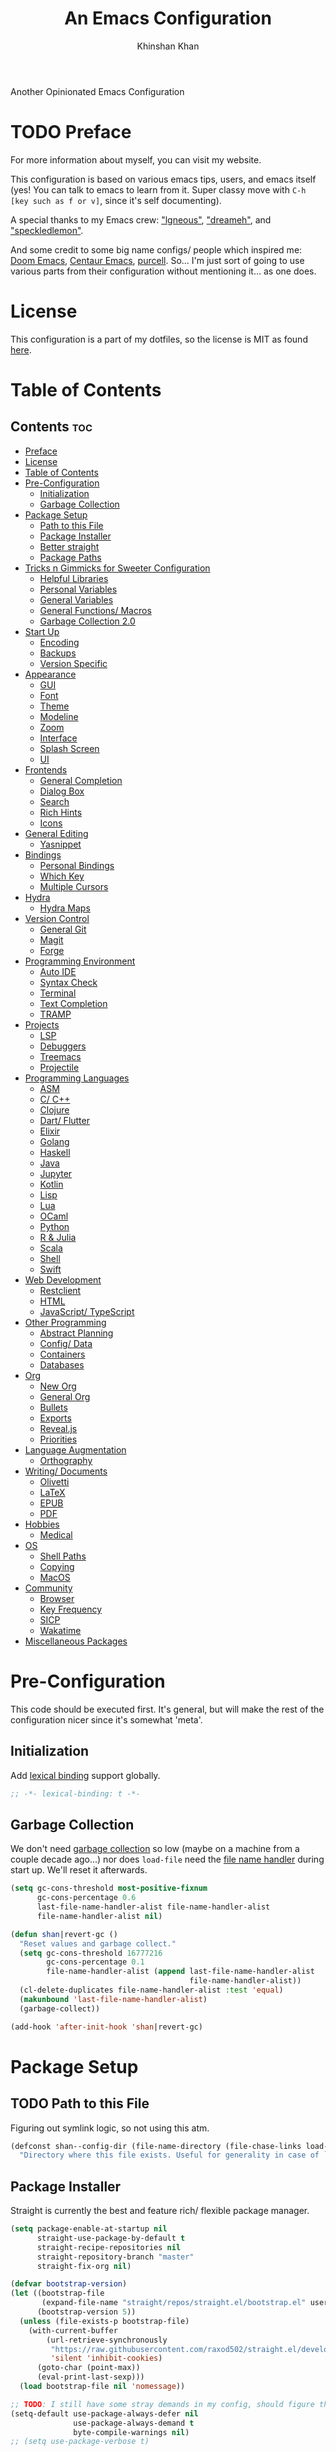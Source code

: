 #+TITLE: An Emacs Configuration
#+AUTHOR: Khinshan Khan
#+PROPERTY: header-args :tangle init.el
#+STARTUP: showall
#+PRIORITIES: A D B

Another Opinionated Emacs Configuration

* TODO Preface
  :PROPERTIES:
  :VISIBILITY: folded
  :END:

  For more information about myself, you can visit my website.

  This configuration is based on various emacs tips, users, and emacs itself (yes! You can talk to emacs to learn from
  it. Super classy move with =C-h [key such as f or v]=, since it's self documenting).

  A special thanks to my Emacs crew: [[https://github.com/Lgneous]["lgneous"]], [[https://github.com/Dreameh]["dreameh"]], and [[https://github.com/berquist]["speckledlemon"]].

  And some credit to some big name configs/ people which inspired me: [[https://github.com/hlissner/doom-emacs][Doom Emacs]], [[https://github.com/seagle0128/.emacs.d][Centaur Emacs]], [[https://github.com/purcell][purcell]]. So... I'm just
  sort of going to use various parts from their configuration without mentioning it... as one does.

* License
  :PROPERTIES:
  :VISIBILITY: folded
  :END:

  This configuration is a part of my dotfiles, so the license is MIT as found [[file:./../../LICENSE.org][here]].

* Table of Contents
  :PROPERTIES:
  :VISIBILITY: folded
  :END:

** Contents :toc:
- [[#preface][Preface]]
- [[#license][License]]
- [[#table-of-contents][Table of Contents]]
- [[#pre-configuration][Pre-Configuration]]
  - [[#initialization][Initialization]]
  - [[#garbage-collection][Garbage Collection]]
- [[#package-setup][Package Setup]]
  - [[#path-to-this-file][Path to this File]]
  - [[#package-installer][Package Installer]]
  - [[#better-straight][Better straight]]
  - [[#package-paths][Package Paths]]
- [[#tricks-n-gimmicks-for-sweeter-configuration][Tricks n Gimmicks for Sweeter Configuration]]
  - [[#helpful-libraries][Helpful Libraries]]
  - [[#personal-variables][Personal Variables]]
  - [[#general-variables][General Variables]]
  - [[#general-functions-macros][General Functions/ Macros]]
  - [[#garbage-collection-20][Garbage Collection 2.0]]
- [[#start-up][Start Up]]
  - [[#encoding][Encoding]]
  - [[#backups][Backups]]
  - [[#version-specific][Version Specific]]
- [[#appearance][Appearance]]
  - [[#gui][GUI]]
  - [[#font][Font]]
  - [[#theme][Theme]]
  - [[#modeline][Modeline]]
  - [[#zoom][Zoom]]
  - [[#interface][Interface]]
  - [[#splash-screen][Splash Screen]]
  - [[#ui][UI]]
- [[#frontends][Frontends]]
  - [[#general-completion][General Completion]]
  - [[#dialog-box][Dialog Box]]
  - [[#search][Search]]
  - [[#rich-hints][Rich Hints]]
  - [[#icons][Icons]]
- [[#general-editing][General Editing]]
  - [[#yasnippet][Yasnippet]]
- [[#bindings][Bindings]]
  - [[#personal-bindings][Personal Bindings]]
  - [[#which-key][Which Key]]
  - [[#multiple-cursors][Multiple Cursors]]
- [[#hydra][Hydra]]
  - [[#hydra-maps][Hydra Maps]]
- [[#version-control][Version Control]]
  - [[#general-git][General Git]]
  - [[#magit][Magit]]
  - [[#forge][Forge]]
- [[#programming-environment][Programming Environment]]
  - [[#auto-ide][Auto IDE]]
  - [[#syntax-check][Syntax Check]]
  - [[#terminal][Terminal]]
  - [[#text-completion][Text Completion]]
  - [[#tramp][TRAMP]]
- [[#projects][Projects]]
  - [[#lsp][LSP]]
  - [[#debuggers][Debuggers]]
  - [[#treemacs][Treemacs]]
  - [[#projectile][Projectile]]
- [[#programming-languages][Programming Languages]]
  - [[#asm][ASM]]
  - [[#c-c][C/ C++]]
  - [[#clojure][Clojure]]
  - [[#dart-flutter][Dart/ Flutter]]
  - [[#elixir][Elixir]]
  - [[#golang][Golang]]
  - [[#haskell][Haskell]]
  - [[#java][Java]]
  - [[#jupyter][Jupyter]]
  - [[#kotlin][Kotlin]]
  - [[#lisp][Lisp]]
  - [[#lua][Lua]]
  - [[#ocaml][OCaml]]
  - [[#python][Python]]
  - [[#r--julia][R & Julia]]
  - [[#scala][Scala]]
  - [[#shell][Shell]]
  - [[#swift][Swift]]
- [[#web-development][Web Development]]
  - [[#restclient][Restclient]]
  - [[#html][HTML]]
  - [[#javascript-typescript][JavaScript/ TypeScript]]
- [[#other-programming][Other Programming]]
  - [[#abstract-planning][Abstract Planning]]
  - [[#config-data][Config/ Data]]
  - [[#containers][Containers]]
  - [[#databases][Databases]]
- [[#org][Org]]
  - [[#new-org][New Org]]
  - [[#general-org][General Org]]
  - [[#bullets][Bullets]]
  - [[#exports][Exports]]
  - [[#revealjs][Reveal.js]]
  - [[#priorities][Priorities]]
- [[#language-augmentation][Language Augmentation]]
  - [[#orthography][Orthography]]
- [[#writing-documents][Writing/ Documents]]
  - [[#olivetti][Olivetti]]
  - [[#latex][LaTeX]]
  - [[#epub][EPUB]]
  - [[#pdf][PDF]]
- [[#hobbies][Hobbies]]
  - [[#medical][Medical]]
- [[#os][OS]]
  - [[#shell-paths][Shell Paths]]
  - [[#copying][Copying]]
  - [[#macos][MacOS]]
- [[#community][Community]]
  - [[#browser][Browser]]
  - [[#key-frequency][Key Frequency]]
  - [[#sicp][SICP]]
  - [[#wakatime][Wakatime]]
- [[#miscellaneous-packages][Miscellaneous Packages]]

* Pre-Configuration

  This code should be executed first. It's general, but will make the rest of the configuration nicer since it's
  somewhat 'meta'.

** Initialization

   Add [[https://www.gnu.org/software/emacs/manual/html_node/elisp/Lexical-Binding.html][lexical binding]] support globally.

   #+begin_src emacs-lisp
;; -*- lexical-binding: t -*-
   #+end_src

** Garbage Collection

   We don't need [[https://www.gnu.org/software/emacs/manual/html_node/elisp/Garbage-Collection.html][garbage collection]] so low (maybe on a machine from a couple decade ago...) nor does =load-file= need the
   [[https://www.gnu.org/software/emacs/manual/html_node/elisp/Magic-File-Names.html][file name handler]] during start up. We'll reset it afterwards.

   #+begin_src emacs-lisp
(setq gc-cons-threshold most-positive-fixnum
      gc-cons-percentage 0.6
      last-file-name-handler-alist file-name-handler-alist
      file-name-handler-alist nil)

(defun shan|revert-gc ()
  "Reset values and garbage collect."
  (setq gc-cons-threshold 16777216
        gc-cons-percentage 0.1
        file-name-handler-alist (append last-file-name-handler-alist
                                        file-name-handler-alist))
  (cl-delete-duplicates file-name-handler-alist :test 'equal)
  (makunbound 'last-file-name-handler-alist)
  (garbage-collect))

(add-hook 'after-init-hook 'shan|revert-gc)
   #+end_src

* Package Setup

** TODO Path to this File

   Figuring out symlink logic, so not using this atm.

   #+begin_src emacs-lisp
(defconst shan--config-dir (file-name-directory (file-chase-links load-file-name))
  "Directory where this file exists. Useful for generality in case of `load' or different paths.")
   #+end_src

** Package Installer

   Straight is currently the best and feature rich/ flexible package manager.

   #+begin_src emacs-lisp
(setq package-enable-at-startup nil
      straight-use-package-by-default t
      straight-recipe-repositories nil
      straight-repository-branch "master"
      straight-fix-org nil)

(defvar bootstrap-version)
(let ((bootstrap-file
       (expand-file-name "straight/repos/straight.el/bootstrap.el" user-emacs-directory))
      (bootstrap-version 5))
  (unless (file-exists-p bootstrap-file)
    (with-current-buffer
        (url-retrieve-synchronously
         "https://raw.githubusercontent.com/raxod502/straight.el/develop/install.el"
         'silent 'inhibit-cookies)
      (goto-char (point-max))
      (eval-print-last-sexp)))
  (load bootstrap-file nil 'nomessage))

;; TODO: I still have some stray demands in my config, should figure that out sometime
(setq-default use-package-always-defer nil
	          use-package-always-demand t
	          byte-compile-warnings nil)
;; (setq use-package-verbose t)

(straight-use-package 'use-package)
   #+end_src

** Better straight

   #+begin_src emacs-lisp
(defvar shan--loaded-packages '()
  "List containing loaded packages.")

(defmacro package! (name &rest args)
  "Like `use-package', but cooler since it also tracks which packages were loaded.
NAME and ARGS are as in `use-package'."
  (declare (indent defun))
  (add-to-list 'shan--loaded-packages name)
  `(use-package ,name
     ,@args))

(defmacro feature! (name &rest args)
  "Like `use-package', but with `straight-use-package-by-default' disabled.
NAME and ARGS are as in `use-package'."
  (declare (indent defun))
  (add-to-list 'shan--loaded-packages name)
  `(use-package ,name
     :straight nil
     ,@args))

;; (defmacro feature-after! (name wait &rest args)
;;   "Like `use-package', but with `straight-use-package-by-default' disabled and `with-eval-after-load' on WAIT.
;; NAME and ARGS are as in `use-package'."
;;   (declare (indent defun))
;;   `(with-eval-after-load ',wait
;;     (feature! ,name ,@args))
   #+end_src

** TODO Package Paths

   Load this before any other third-party packages to keep init directory clean.

   #+begin_src emacs-lisp
(package! no-littering
  :init
  (require 'no-littering))
   #+end_src

* Tricks n Gimmicks for Sweeter Configuration

  General nice configuration to have. It'll help with later in the config.

** Helpful Libraries

   These are just cool libraries I’d like to use during my configuration, or many of the packages use them.

   #+begin_src emacs-lisp
(package! dash-functional
  :demand t)
(package! f
  :demand t)
(package! s
  :demand t)
(package! string-inflection
  :demand t)

(require 'loadhist)
(require 'cl-seq)
   #+end_src

** Personal Variables

   Me, myself, and I. These are personal preferences for emacs file structure.

   I keep a second repository which hosts a lot of private config (just api keys and login info, no featues per se).

   #+begin_src emacs-lisp
(defconst custom-file (concat user-emacs-directory "custom.el"))
(defconst shan--settings-path (concat user-emacs-directory "personal/settings.el")
  "Path to personal settings meant not be public (api keys and stuff).")
(defconst shan--settings-exist? (file-exists-p shan--settings-path)
  "Checks if shan--settings-path exists.")

(if shan--settings-exist?
    (load-file shan--settings-path)
  (message "Settings file not found!"))
   #+end_src

   Personal favored variables

   #+begin_src emacs-lisp
(defconst shan--preferred-logo (concat user-emacs-directory "personal/nezuko-emacs.png")
  "Preferred logo for dashboard startup. If not found, use default.")
(defconst shan/elfeed-file (concat user-emacs-directory "personal/elfeed.org"))
(defconst shan/elfeed-db (concat user-emacs-directory "personal/elfeeddb"))
   #+end_src

** TODO General Variables

   Check git access.

   #+begin_src emacs-lisp
(defconst shan--gh-access (string-prefix-p "Hi" (shell-command-to-string "ssh -T git@github.com"))
  "Checks if Emacs has ssh access for GitHub (inherited path).")
(defconst shan--gl-access (string-prefix-p "Welcome" (shell-command-to-string "ssh -T git@gitlab.com"))
  "Checks if Emacs has ssh access for GitLab (inherited path).")

(if (and shan--gh-access shan--gl-access)
    (setq straight-vc-git-default-protocol 'ssh)
  (message "GH ACCESS: %s" shan--gh-access)
  (message "GL ACCESS: %s" shan--gl-access))
   #+end_src

   A couple of booleans so we don’t have to check everytime.

   #+begin_src emacs-lisp
(defconst shan--personal? (-contains? '("shan" "faux-thunkpad") (system-name))
  "Checks if the laptop is owned by me (which helps with permissions and logical programs I may have).")
(defconst shan--is-mac? (memq window-system '(mac ns))
  "Checks if computer is a mac.")
   #+end_src

   Just variables for machines

   #+begin_src emacs-lisp
(defconst shan/python-executable "python3")
(defconst shan/ipython-executable "ipython3")
(defconst shan--home-row
  (if shan--personal?
      '(?a ?r ?s ?t ?n ?e ?i ?o)
    '(?a ?s ?d ?f ?j ?k ?l ?\;)))
   #+end_src

   Shorthands

   #+begin_src emacs-lisp
(defconst shan--dart-path "/opt/flutter/bin/cache/dart-sdk/")
(defconst shan--flutter-path "/opt/flutter/")
(defconst shan--plantuml-path "/usr/share/java/plantuml/plantuml.jar")
(defconst shan--kotlin-path "/home/shan/kotlin-language-server/server/build/install/server/bin/kotlin-language-server")
   #+end_src

** TODO General Functions/ Macros

   Personal functions, some packages are reliant on these, so it goes on top. Working on credit for people not mentioned
   in preface and significant enough. People should be cited even if the function was modified. Functions are split
   into… “sensible” groups. Note, they’re prefixed with shan/ over other prefixes because I needed ‘namespaces’ and I
   like auto completing any ‘custom’ function off of this one prefix instead of remembering more.

   Some macros, the bread and better of lisp right after lists.

   #+begin_src emacs-lisp
(defmacro k-time! (&rest body)
  "Measure and return the time it takes evaluating BODY."
  `(let ((time (current-time)))
     ,@body
     (float-time (time-since time))))

(defmacro no-hook! (f hooks)
  "Call function F while temporarily removing HOOKS."
  `(lambda (&rest args)
     (let ((tbl (cl-loop for hook in ,hooks collect `(,(gensym) . ,hook))))
       (prog2
           (dolist (pair tbl)
             (eval `(setq ,(car pair) ,(cdr pair)))
             (eval `(setq ,(cdr pair) nil)))
           (apply ,f args)
         (dolist (pair tbl)
           (eval `(setq ,(cdr pair) ,(car pair))))))))

(defmacro with-os! (os &rest body)
  "Execute BODY if current os is OS."
  (declare (indent 1))
  `(when (if (consp ',os) (memq system-type ',os) (eq system-type ',os))
     ,@body))
   #+end_src

   Quality functions...

   #+begin_src emacs-lisp
(defun shan/do-nothing ()
  "Do nothing."
  (interactive)
  nil)

(defun shan/before (to-call-before f)
  "Run TO-CALL-BEFORE then run F."
  (funcall to-call-before)
  (funcall f))

(defun shan/after (to-call-after f)
  "Run F then run TO-CALL-AFTER."
  (funcall f)
  (funcall to-call-after))
   #+end_src

   Buffer related functions.

   #+begin_src emacs-lisp
(defun shan/refresh-buffer ()
  "Refresh the current buffer."
  (interactive)
  (revert-buffer :ignore-auto :noconfirm))

(defun shan/scratch ()
  "Create a new scratch buffer to work in.  (could be *scratch* - *scratchX*)."
  (interactive)
  (let ((n 0) bufname)
    (while (progn
             (setq bufname (concat "*scratch"
                                   (if (= n 0) "" (int-to-string n))
                                   "*"))
             (setq n (1+ n))
             (get-buffer bufname)))
    (switch-to-buffer (get-buffer-create bufname))
    (lisp-interaction-mode)))
   #+end_src

   File/ buffer magic functions.

   #+begin_src emacs-lisp
(defun shan/sudo-edit (file-name)
  "Like find file, but opens FILE-NAME as root."
  (interactive "FSudo Find File: ")
  (let ((tramp-file-name (concat "/sudo::" (expand-file-name file-name))))
    (find-file tramp-file-name)))

(defun shan/delete-this-file ()
  "Delete the current file, and kill the buffer."
  (interactive)
  (unless (buffer-file-name)
    (error "No file is currently being edited"))
  (when (yes-or-no-p (format "Really delete '%s'?"
                             (file-name-nondirectory buffer-file-name)))
    (delete-file (buffer-file-name))
    (kill-this-buffer)))

(defun shan/rename-this-file-and-buffer (new-name)
  "Renames both current buffer and file it's visiting to NEW-NAME."
  (interactive "sNew name: ")
  (let ((name (buffer-name))
        (filename (buffer-file-name)))
    (unless filename
      (error "Buffer '%s' is not visiting a file!" name))
    (progn
      (when (file-exists-p filename)
        (rename-file filename new-name 1))
      (set-visited-file-name new-name)
      (rename-buffer new-name))))

(defun shan/browser-current-file ()
  "Open the current file as a URL using `browse-url'."
  (interactive)
  (let ((file-name (buffer-file-name)))
    (if (and (fboundp 'tramp-tramp-file-p)
             (tramp-tramp-file-p file-name))
        (error "Cannot open tramp file")
      (browse-url (concat "file://" file-name)))))

(defun shan/path-copy ()
  "Copy the current file path to kill ring."
  (interactive)
  (kill-new buffer-file-name))
   #+end_src

   Non interactive ease of config.

   #+begin_src emacs-lisp
(defun shan/add-list-to-list (to-list from-list &optional append compare-fn)
  "Add all elements from FROM-LIST to TO-LIST.  APPEND and COMPARE-FN work as they in `add-to-list'."
  (dolist (elem from-list)
    (add-to-list to-list elem append compare-fn))
  to-list)

(defun shan/copy-hooks-to (from-hook to-hook)
  "Copies one list of hooks to another, without the weird nonc circular list problem"
  (dolist (hook from-hook)
    (add-hook to-hook hook)))
   #+end_src

   TODO: I seriously need to figure out proper saving...

   #+begin_src emacs-lisp
(defun shan/vanilla-save ()
  "Save file without any hooks applied."
  (interactive)
  (funcall (no-hook! 'save-buffer '(before-save-hook after-save-hook))))
   #+end_src

   Some config functions.

   #+begin_src emacs-lisp
(defun shan/edit-config ()
  "Edit the configuration file."
  (interactive)
  (find-file (concat user-emacs-directory "config.org")))

(defun shan/org-toc (&optional shan/file-name)
  "A nice search utility for org headers in a direcory."
  (interactive)
  (unless shan/file-name
    (setq shan/file-name (read-directory-name "Directory name: ")))
  (let ((files (f-entries shan/file-name (lambda (f) (f-ext? f "org")) t))
        (headlines '())
        choice)
    (loop for file in files do
          (with-temp-buffer
            (insert-file-contents file)
            (goto-char (point-min))
            (while (re-search-forward org-heading-regexp nil t)
              (cl-pushnew (list
                           (format "%-80s (%s)"
                                   (match-string 0)
                                   (file-name-nondirectory file))
                           :file file
                           :position (match-beginning 0))
                          headlines))))
    (setq choice
          (completing-read "Headline: " (reverse headlines)))
    (find-file (plist-get (cdr (assoc choice headlines)) :file))
    (goto-char (plist-get (cdr (assoc choice headlines)) :position))))
   #+end_src

   This bit will require Magit and it's a bit dumb, but it's proven to be quite useful.

   #+begin_src emacs-lisp
(defun shan/git-url-handler (url)
  "Hacky fix, if URL is ssh url, it will make it into https url or else return as is."
  (if (string-prefix-p "git" url)
      (concat "https://github.com/" (substring url 15))
    url))

(defun shan/browse-git-repo ()
  "Open repository with `browse-url' if applicable"
  (interactive)
  (let ((url (shan/git-url-handler (magit-get "remote.origin.url"))))
    (if (string-prefix-p "http" url)
        (browse-url url)
      (message "No remote repository at point!"))))
   #+end_src

   Supposedly I can let go of =C-x= and =M-x= with these.

   #+begin_src emacs-lisp
(defun shan/call-keymap (map &optional prompt)
  "Read a key sequence and call the command it's bound to in MAP."
  (let* ((help-form `(describe-bindings ,(vector map)))
         (key (read-key-sequence prompt))
         (cmd (lookup-key map key t)))
    (if (functionp cmd) (call-interactively cmd)
      (user-error "%s is undefined" key))))

(defun shan/exec-call-keymap (keymap prompt)
  "Executes `shan/call-keymap'"
  (interactive)
  (shan/call-keymap keymap prompt))
   #+end_src

** Garbage Collection 2.0

   Some magic of [[https://github.com/emacsmirror/gcmh][gcmh]] without the entire package, courtesy of its [[http://akrl.sdf.org/][author]] + some custom magic of course.

   #+begin_src emacs-lisp
(defvar shan--k-gc-debug-p t
  "Boolean to determine whether to echo message for gc or not.")

(defvar shan--gc-timeout 45
  "Time limit for idleness until gc starts.")
(defvar shan--gc-timer nil
  "Timer which periodically runs gc logic. nil if not active.")

(defun shan|gc-collect()
  "Runs gc and outputs messages if debugging."
  (if shan--k-gc-debug-p
      (message "Garbage Collector has run for %.06fsec"
               (k-time! (garbage-collect)))
    (garbage-collect)))

(defun shan--gc-start ()
  "Start watching for when idle for shan--gc-timeout seconds to run the GC."
  (interactive)
  (unless shan--gc-timer
    (setq shan--gc-timer (run-with-idle-timer shan--gc-timeout t 'shan|gc-collect))))

(defun shan--gc-cancel ()
  "Stop idle gc."
  (interactive)
  (when shan--gc-timer
    (cancel-timer shan--gc-timer)
    (setq shan--gc-timer nil)))

(add-hook 'after-init-hook 'shan--gc-start)
   #+end_src

* Start Up

** Encoding

   Begone UTF 16!

   #+begin_src emacs-lisp
(when (fboundp 'set-charset-priority)
  (set-charset-priority 'unicode))
(setq-default locale-coding-system 'utf-8)
(dolist (fn '(set-terminal-coding-system set-keyboard-coding-system set-selection-coding-system prefer-coding-system))
  (if (fboundp fn)
      (funcall fn 'utf-8)))
   #+end_src

   #+begin_src emacs-lisp
(package! unidecode)
   #+end_src

** Backups

   I don't particularly need backup files, and =~= + =#= files are a pain to clean anyways.

   #+begin_src emacs-lisp
(setq-default backup-inhibited t
              auto-save-default nil
              create-lockfiles nil
              make-backup-files nil)
   #+end_src

** Version Specific

   Weird errors of GTK without this.

   #+begin_src emacs-lisp
(when (>= emacs-major-version 26)
  (setq-default confirm-kill-processes nil))
   #+end_src

* Appearance

** GUI

   You need to experience keyboard to realize keyboard master race. (=fn + f10= if need be for options though)

   #+begin_src emacs-lisp
(setq inhibit-startup-message t)
(dolist (fn '(tool-bar-mode scroll-bar-mode menu-bar-mode))
  (if (fboundp fn)
      (funcall fn -1)))
   #+end_src

** Font

   Source code pro is good just the way it is. Noto just seems to break emacs(?). Symbola for emoji!

   #+begin_src emacs-lisp
(when (member "Source Code Pro" (font-family-list))
  (set-face-attribute 'default nil
                      :family "Source Code Pro"
                      :weight 'normal
                      :width 'normal))

(add-to-list 'face-ignored-fonts "Noto Color Emoji")

(when (member "Symbola" (font-family-list))
  (set-fontset-font t 'unicode "Symbola" nil 'prepend))
   #+end_src

** Theme

   Doom themes are best esp since I use Doom modeline. Also, Doom Dracula just has better keyword support as far as I’ve seen. It’s also just easy on my eyes.

   #+begin_src emacs-lisp
(package! doom-themes
  :demand t
  :config
  (setq doom-vibrant-brighter-comments t
        doom-vibrant-brighter-modeline t)
  (doom-themes-org-config)
  (load-theme 'doom-dracula t))
   #+end_src

   The dark nights sometimes need a little sun. The slight brightness is nice for the eyes.

   #+begin_src emacs-lisp
(package! solaire-mode
  :demand t
  :functions persp-load-state-from-file
  :hook
  (prog-mode . turn-on-solaire-mode)
  (minibuffer-setup . solaire-mode-in-minibuffer)
  (after-load-theme . solaire-mode-swap-bg)
  :config
  (setq solaire-mode-remap-modeline nil
        solaire-mode-remap-fringe nil)
  (solaire-global-mode 1)
  (solaire-mode-swap-bg)
  (advice-add #'persp-load-state-from-file
              :after #'solaire-mode-restore-persp-mode-buffers))
   #+end_src

** Modeline

   Definitely needed, or else you’d never know where you are.

   #+begin_src emacs-lisp
(dolist (fn '(line-number-mode column-number-mode))
  (if (fboundp fn)
      (funcall fn t)))
   #+end_src

   The cleanest modeline I’ve ever used.

   #+begin_src emacs-lisp
(package! doom-modeline
  :demand t
  :config
  (setq doom-modeline-python-executable "python3"
        doom-modeline-icon t
        doom-modeline-major-mode-icon t
        doom-modeline-version t
        doom-modeline-buffer-file-name-style 'file-name)
  (doom-modeline-mode))
   #+end_src

   These modes don't need a modeline. I'd prefer to get it out of a debugging buffers too though. Sometimes I just
   toggle it off to focus...

   #+begin_src emacs-lisp
(package! hide-mode-line
  :hook
  ((neotree-mode
    imenu-list-minor-mode
    minimap-mode ibuffer-mode
    help-mode
    deft-text-mode
    Man-mode)
   . hide-mode-line-mode))
   #+end_src

** Zoom

*** TODO Font Size Zooming

    Increases the font in all buffers, great for when I have to use external monitors or present. A bit buggy...

    #+begin_src emacs-lisp
(package! default-text-scale
  :init
  (default-text-scale-mode))
    #+end_src

*** Single Window Focus Zooming

    Useful for zero-ing in on a file for a bit, but keeping the rest of the setup.

    #+begin_src emacs-lisp
(package! zoom-window
  :bind
  ("C-z" . zoom-window-zoom)
  :config
  (setq zoom-window-mode-line-color "#412170"))
    #+end_src

** Interface

*** Bells

    Okay, these bells are annoying. They're not even useful half the time.

    #+begin_src emacs-lisp
(setq-default visible-bell nil
              audible-bell nil
              ring-bell-function 'ignore)
    #+end_src

*** Confirmation Messages

    Who types a whole =yes= intead of =y= nowadays..?

    #+begin_src emacs-lisp
(defalias 'yes-or-no-p (lambda (&rest _) t))
(setq-default confirm-kill-emacs nil)
(setq save-abbrevs t)
(setq-default abbrev-mode t)
(setq save-abbrevs 'silently)
    #+end_src

*** Lines
    #+begin_src emacs-lisp
(setq-default transient-mark-mode t
              visual-line-mode t
              indent-tabs-mode nil
              tab-width 4)

;; highlights the line containing mark
(if (fboundp 'global-hl-line-mode)
    (global-hl-line-mode t))
    #+end_src

*** TODO Scratch Buffer

    I like my scratch buffers to be lisp and empty, thought I could always use =M-x language-mode= to change the
    language. It's pretty useful for quick tests, though org mode is becoming increasingly easier to use, may change
    initial scratch mode to that. Perhaps I should make a function to spawn a scratch buffer using the mode I'm in?

    #+begin_src emacs-lisp
(setq-default initial-major-mode 'lisp-interaction-mode)
(setq initial-scratch-message nil)
    #+end_src

** Splash Screen

   #+begin_src emacs-lisp
(package! page-break-lines)

(package! dashboard
  :demand t
  :bind
  (:map dashboard-mode-map
        ("n" . widget-forward)
        ("p" . widget-backward)
        ("f" . shan/elfeed-update-database))
  :config
  (setq dashboard-banner-logo-title "Do you ever wonder why we're always, like, wearing gloves?"
        dashboard-set-heading-icons t
        dashboard-set-file-icons t
        dashboard-center-content t
        dashboard-set-init-info t
        dashboard-set-footer nil)

  ;; (setq dashboard-set-navigator t)

  (setq dashboard-items '((recents  . 5)
                          ;; (bookmarks . 5)
                          ;; (projects . 5)
                          (agenda . 5)
                          ;; (registers . 5)
                          ))

  (dashboard-setup-startup-hook)
  (setq dashboard-startup-banner (if shan--settings-exist?
                                     shan--preferred-logo ;; weird stuff, possibly because of no-littering
                                   'logo))

  (setq initial-buffer-choice (lambda () (get-buffer "*dashboard*")))

  (defun shan--dashboard-set-init-info()
    (setq dashboard-init-info
	      (format "%d packages loaded in %s sec."
		          (length shan--loaded-packages)
                  (emacs-init-time))))
  (add-hook 'after-init-hook 'shan--dashboard-set-init-info))
   #+end_src

** UI

   Heavy motivation from Doom Emacs

*** Cursor

    #+begin_src emacs-lisp
(when (fboundp 'blink-cursor-mode)
  (blink-cursor-mode 0))

(setq-default blink-matching-paren nil
              visible-cursor nil
              x-stretch-cursor nil
              cursor-type 'box)
    #+end_src

    TODO: Need to get to cutomizing [[https://github.com/Malabarba/beacon][this]] later.

    #+begin_src emacs-lisp
(package! beacon
  :hook
  (focus-in . beacon-blink)
  :config
  (beacon-mode))
    #+end_src

* Frontends

** General Completion

   #+begin_src emacs-lisp
(package! ivy
  :bind
  ([switch-to-buffer] . ivy-switch-buffer)
  (:map ivy-minibuffer-map
        ([remap xref-find-definitions] . shan/do-nothing)
        ([remap xref-find-definitions-other-frame] . shan/do-nothing)
        ([remap xref-find-definitions-other-window] . shan/do-nothing)
        ([remap xref-find-references] . shan/do-nothing)
        ([remap xref-find-apropos] . shan/do-nothing)
        ("<return>" . ivy-alt-done)
        ("<S-return>" . ivy-immediate-done))
  :custom
  (ivy-use-virtual-buffers t)
  (ivy-count-format "%d/%d ")
  (ivy-height 20)
  (ivy-display-style 'fancy)
  (ivy-format-function 'ivy-format-function-line)
  (ivy-re-builders-alist
   '((t . ivy--regex-plus)))
  (ivy-initial-inputs-alist nil)
  :config
  (ivy-mode))
   #+end_src

** Dialog Box

   #+begin_src emacs-lisp
(package! counsel
  :bind
  ("M-x" . counsel-M-x)
  ("C-x C-f" . counsel-find-file)
  ("C-h v" . counsel-describe-variable)
  ("C-h f" . counsel-describe-function)
  ("C-x b" . counsel-switch-buffer)
  :config
  (counsel-mode t)
  ;; weird because of a top-level push in source code
  (setq-default ivy-initial-inputs-alist nil))
   #+end_src

** Search

*** In buffer

    #+begin_src emacs-lisp
(package! swiper
  :bind
  ("C-s" . swiper-isearch)
  ("C-r" . swiper-isearch-backward))
    #+end_src

*** Ag

    #+begin_src emacs-lisp
(package! ag
  :commands (ag ag-files ag-regexp ag-project ag-dired helm-ag)
  :config (setq ag-highlight-search t
                ag-reuse-buffers t))
    #+end_src
** Rich Hints

   #+begin_src emacs-lisp
(package! ivy-rich
  :init
  (ivy-rich-mode 1)
  :config
  (setq ivy-rich-parse-remote-buffer nil)
  (setcdr (assq t ivy-format-functions-alist) #'ivy-format-function-line))
   #+end_src

** Icons

   #+begin_src emacs-lisp
(package! all-the-icons
  :config
  (defconst all-the-icons-font-dir (cl-case window-system
                                     (x  (concat (or (getenv "XDG_DATA_HOME")                  ;; Default Linux install directories
                                                     (concat (getenv "HOME") "/.local/share"))
                                                 "/fonts/"))
                                     (mac (concat (getenv "HOME") "/Library/Fonts/" ))
                                     (ns (concat (getenv "HOME") "/Library/Fonts/" )))         ;; Default MacOS install directory
    "Directory where all-the-icons .tff files will install into.")
  (when (not (and (stringp all-the-icons-font-dir)
                  (--all?
                   (f-exists? (f-join all-the-icons-font-dir it))
                   all-the-icons-font-names)))
    (message "Seems some of the icons are missing from all the icons.")
    (all-the-icons-install-fonts)))
   #+end_src

* General Editing

  These guys are almost always active and a series of small things that have become second nature by now.

  #+begin_src emacs-lisp
(package! rainbow-delimiters
  :hook
  (prog-mode . rainbow-delimiters-mode))

(package! smartparens
  :hook
  (prog-mode . smartparens-mode)
  :custom
  (sp-escape-quotes-after-insert nil)
  :config
  (require 'smartparens-config))

(package! paren
  :demand t
  :config
  (setq show-paren-when-point-in-periphery t
        show-paren-when-point-inside-paren t)
  (show-paren-mode t))
  #+end_src

  Lifted the overlay code from Centaur Emacs (gives priority to rainbow mode). The rest makes the minor mode global so
  it's active all the time... but global rainbow may be bad for big or messy files, so watch out!

  #+begin_src emacs-lisp
(package! rainbow-mode
  :config
  (with-no-warnings
    ;; HACK: Use overlay instead of text properties to override `hl-line' faces.
    ;; @see https://emacs.stackexchange.com/questions/36420
    (defun my-rainbow-colorize-match (color &optional match)
      (let* ((match (or match 0))
             (ov (make-overlay (match-beginning match) (match-end match))))
        (overlay-put ov 'ovrainbow t)
        (overlay-put ov 'face `((:foreground ,(if (> 0.5 (rainbow-x-color-luminance color))
                                                  "white" "black"))
                                (:background ,color)))))
    (advice-add #'rainbow-colorize-match :override #'my-rainbow-colorize-match)

    (defun my-rainbow-clear-overlays ()
      "Clear all rainbow overlays."
      (remove-overlays (point-min) (point-max) 'ovrainbow t))
    (advice-add #'rainbow-turn-off :after #'my-rainbow-clear-overlays))

  (define-globalized-minor-mode global-rainbow-mode rainbow-mode
    (lambda () (rainbow-mode 1)))
  (global-rainbow-mode 1))
  #+end_src

  I know what I'm doing, no need to hide these functions from me.

  #+begin_src emacs-lisp
(put 'upcase-region 'disabled nil)
(put 'downcase-region 'disabled nil)
(put 'narrow-to-region 'disabled nil)
  #+end_src

  Some sensible defaults, mostly from the titular [[https://github.com/hrs/sensible-defaults.el][repo]] (a lot of it merged into Emacs though... so just some
  re-bindings). Rest is all me and what I find sane.

  #+begin_src emacs-lisp
(package! expand-region
  :bind
  ("C-=" . er/expand-region))

(defun shan/fill-or-unfill ()
  "Fill or unfill based on the previous command."
  (interactive)
  (let ((fill-column
         (if (eq last-command 'endless/fill-or-unfill)
             (progn (setq this-command nil)
                    (point-max))
           fill-column)))
    (call-interactively #'fill-paragraph)))

(setq-default require-final-newline t
              vc-follow-symlinks t)

(global-subword-mode t)
(delete-selection-mode t)
(global-font-lock-mode t)
(add-hook 'before-save-hook #'delete-trailing-whitespace)

(global-set-key [remap fill-paragraph]
                #'shan/fill-or-unfill)

(global-set-key (kbd "M-;")
                'comment-line)
  #+end_src

  Helpful to go through documentation in comments from other devs (or message to myself!). Stole the sane keywords and
  colors from Doom. It seems to break shell mode special operators though…

  #+begin_src emacs-lisp
(package! hl-todo
  :hook
  (prog-mode . hl-todo-mode)
  :config
  (setq hl-todo-highlight-punctuation ":"
        hl-todo-keyword-faces
        `(("TODO"       warning bold)
          ("FIXME"      error bold)
          ("HACK"       font-lock-constant-face bold)
          ("REVIEW"     font-lock-keyword-face bold)
          ("NOTE"       success bold)
          ("DEPRECATED" font-lock-doc-face bold))))
  #+end_src

  Navigation

  #+begin_src emacs-lisp
(package! avy
  :bind
  ("C-'" . avy-goto-char-2)
  :custom
  (avy-keys shan--home-row))

(package! ace-window
  :bind
  ("C-x C-w" . ace-window)
  :custom
  (aw-keys shan--home-row))
  #+end_src

  Helpful for screencasting usually. Sometimes as a sanity check on myself.

  #+begin_src emacs-lisp
(package! command-log-mode)
  #+end_src

** Yasnippet

   #+begin_src emacs-lisp
(package! yasnippet
  :config
  (package! yasnippet-snippets)
  (when (< (length yas-snippet-dirs) 2)
    (yas-reload-all))
  (yas-global-mode 1))
   #+end_src

   #+begin_src
(package! auto-yasnippet)
   #+end_src

* Bindings

** Personal Bindings

   #+begin_src emacs-lisp
(bind-key* "C-;" 'company-yasnippet)
(windmove-default-keybindings 'meta)
   #+end_src

   #+begin_src emacs-lisp
(package! move-text
  :config
  (move-text-default-bindings))
   #+end_src

** Which Key

   Display available keybindings in a popup.

   #+begin_src emacs-lisp
(package! which-key
  :init
  (which-key-mode 1))
;; :bind
;; ("C-h m" . which-key-show-major-mode)
;; ("C-h b" . which-key-show-top-level)
   #+end_src

** TODO Multiple Cursors

   #+begin_src emacs-lisp
(package! multiple-cursors
  :config
  (global-set-key (kbd "C-S-p") 'mc/mark-previous-like-this)
  (global-set-key (kbd "C-S-n") 'mc/mark-next-like-this)
  (global-set-key (kbd "C-x r t") 'mc/edit-lines)
  (global-set-key (kbd "C-S-<mouse-1>") 'mc/add-cursor-on-click)
  (define-key mc/keymap (kbd "<return>") nil))
   #+end_src

*** Key Chords

    #+begin_src emacs-lisp
(package! key-chord
  :demand t
  :config
  (setq key-chord-two-keys-delay 0.05)
  (key-chord-mode t))

(package! use-package-chords
  :demand t)
    #+end_src

* Hydra

  Important to take note of the following chart when making hydras:

  |------------+-----------------------+-----------------------+-----------------|
  | Body Color | Head  Inherited Color | Executing NON-HEADS   | Executing HEADS |
  |------------+-----------------------+-----------------------+-----------------|
  | amaranth   | red                   | Disallow and Continue | Continue        |
  | teal       | blue                  | Disallow and Continue | Quit            |
  | pink       | red                   | Allow and Continue    | Continue        |
  | red        | red                   | Allow and Quit        | Continue        |
  | blue       | blue                  | Allow and Quit        | Quit            |
  |------------+-----------------------+-----------------------+-----------------|

  #+begin_src emacs-lisp
(package! hydra
  :demand t
  :config
  (setq hydra--work-around-dedicated nil
        hydra-is-helpful t
        hydra-hint-display-type 'lv
        lv-use-separator nil)
  :chords
  ("ao" . hydra-leader/body))

(package! pretty-hydra
  :demand t)
  #+end_src

** Hydra Maps

   I feel like pink hydras are the way to go, since I enjoy being about to use continuous undo or highlighting for a
   region based hydra command. But, feel free to change as you see fit.

   #+begin_src emacs-lisp
(pretty-hydra-define hydra-config (:exit t :color pink :title " Personal" :quit-key "q")
  (" Configuration"
   (("e" shan/edit-config "config file")
    ("r" shan/reload "reload")
    ("s" (shan/org-toc (concat user-emacs-directory "config/.")) "search config"))
   "Utility"
   (("g" shan/refresh-buffer "refresh buffer"))
   " Exit"
   (("<deletechar>" save-buffers-kill-terminal "quit emacs")
    ("DEL" hydra-leader/body (propertize "+leader" 'face 'bold)))))
   #+end_src

   #+begin_src emacs-lisp
(pretty-hydra-define hydra-help (:exit t :color pink :title " Help" :quit-key "q")
  ("Bindings"
   (("b" counsel-descbinds "all")
    ("m" which-key-show-major-mode "major mode"))
   "Describes"
   (("f" counsel-describe-function "function")
    ("k" describe-key "key")
    ("v" counsel-describe-variable "variable"))
   "Others"
   (("F" counsel-describe-face "face")
    ("l" view-lossage "command history"))
   " Exit"
   (("DEL" hydra-leader/body (propertize "+leader" 'face 'bold)))))
   #+end_src

   #+begin_src emacs-lisp
(pretty-hydra-define hydra-projectile (:exit t :color pink :title " Projectile" :quit-key "q")
  (""
   (("a" projectile-find-other-file "find other file")
    ("b" projectile-switch-to-buffer "switch buffer")
    ("c" projectile-compile-project "compile")
    ("d" projectile-find-dir "find directory"))
   ""
   (("e" projectile-recentf "recent files")
    ("f" projectile-find-file "find file")
    ("g" projectile-grep "grep")
    ("k" projectile-kill-buffers "kill project buffers"))
   ""
   (("p" projectile-switch-project "switch project")
    ("t" projectile-toggle-between-implementation-and-test "impl ↔ test")
    ("v" projectile-vc "version control"))
   " Exit"
   (("DEL" hydra-leader/body (propertize "+leader" 'face 'bold)))))
   #+end_src

   #+begin_src emacs-lisp
(pretty-hydra-define hydra-avy (:exit t :color pink :title " Avy" :quit-key "q")
  ("Goto"
   (("c" avy-goto-char-timer "timed char")
    ("C" avy-goto-char "char")
    ("w" avy-goto-word-1 "word")
    ("W" avy-goto-word-0 "word*")
    ("l" avy-goto-line "bol")
    ("L" avy-goto-end-of-line "eol"))
   "Line"
   (("m" avy-move-line "move")
    ("k" avy-kill-whole-line "kill")
    ("y" avy-copy-line "yank"))
   "Region"
   (("M" avy-move-region "move")
    ("K" avy-kill-region "kill")
    ("Y" avy-copy-region "yank"))
   " Exit"
   (("DEL" hydra-leader/body (propertize "+leader" 'face 'bold)))))
   #+end_src

   #+begin_src emacs-lisp
(pretty-hydra-define hydra-window (:exit nil :color pink :title " Screen" :quit-key "q")
  ("Window Split"
   (("2" split-window-below "below")
    ("3" split-window-right "right"))
   "Window Movement"
   (("c" ace-window "choose" :exit t)
    ("b" balance-windows "balance")
    ("l" delete-window "kill" :exit t)
    ("w" other-window "move"))
   "Buffer Movement"
   (("k" kill-buffer "kill" :exit t))
   " Exit"
   (("DEL" hydra-leader/body (propertize "+leader" 'face 'bold) :exit t))))
   #+end_src

   #+begin_src emacs-lisp
(pretty-hydra-define hydra-file (:exit t :color pink :title " Files" :quit-key "q")
  ("Private"
   ()
   "Find"
   (("f" counsel-find-file "find")
    ("s" shan/sudo-edit "sudo")
    ("d" dired "dired"))
   "Operations"
   (("r" shan/rename-this-file-and-buffer "rename")
    ("y" shan/path-copy "yank path")
    ("k" shan/delete-this-file "delete file")
    ("b" shan/browser-current-file "browser"))
   " Exit"
   (("DEL" hydra-leader/body (propertize "+leader" 'face 'bold) :exit t))))
   #+end_src

   #+begin_src emacs-lisp
(pretty-hydra-define hydra-git (:exit nil :color pink :title " Git" :quit-key "q")
  ("Commands"
   (("g" magit "magit" :exit t)
    ("i" magit-init "init" :exit t)
    ("c" magit-clone "clone" :exit t)
    ("t" git-timemachine "timemachine" :exit t))
   " Exit"
   (("DEL" hydra-leader/body (propertize "+leader" 'face 'bold) :exit t))))
   #+end_src

   #+begin_src emacs-lisp
(pretty-hydra-define hydra-leader (:exit t :color pink :title " Leader" :quit-key "q")
  ("General"
   (("RET" hydra-config/body (propertize "+config" 'face 'bold))
    ("SPC" shan--ide-resolve (propertize "+ide" 'face 'bold))
    ("h" hydra-help/body (propertize "+help" 'face 'bold))
    ("t" shan/vterm-helper "terminal"))
   "Short Hands"
   (("f" hydra-file/body (propertize "+file" 'face 'bold))
    ("g" hydra-git/body (propertize "+git" 'face 'bold))
    ("i" ibuffer "ibuffer")
    ("r" shan/toggle-mark-rectangle "rectangle"))
   "Shortcuts"
   (("p" hydra-projectile/body (propertize "+project" 'face 'bold))
    ("j" hydra-avy/body (propertize "+jump" 'face 'bold))
    ("w" hydra-window/body (propertize "+screen" 'face 'bold)))
   "RSI Binds"
   (("u" undo "undo" :exit nil)
    ("a" (shan/exec-call-keymap 'Control-X-prefix "C-x") "C-x")
    (";" counsel-M-x "M-x")
    ("s" save-buffer "save"))))
   #+end_src

*** LSP Hydra

    #+begin_src emacs-lisp
(pretty-hydra-define hydra-lsp (:exit t :color pink :title " LSP" :quit-key "q")
  ("Find"
   (("." lsp-ui-peek-find-references "find references")
    ("d" lsp-find-definition "find definition")
    ("t" lsp-find-type-definition "find type definition"))
   "Refactor"
   (("e" lsp-rename "rename symbol at point")
    ("f" lsp-format-buffer "format buffer"))
   "Show"
   (("j" lsp-ui-imenu "symbol table")
    ("l" lsp-ui-flycheck-list "error list"))
   " Exit"
   (("DEL" hydra-leader/body (propertize "+leader" 'face 'bold)))))
    #+end_src

* Version Control

** General Git

   #+begin_src emacs-lisp
(package! gitattributes-mode
  :mode "\\.gitattributes\\'")
(package! gitignore-mode
  :mode "\\.gitignore\\'")
(package! gitconfig-mode
  :mode "\\.gitconfig\\'")
   #+end_src

** Magit

   Some people download emacs just for magit, it'd be crazy to not use it for vc.

   #+begin_src emacs-lisp
(package! magit
  :defer t
  :bind
  (:map magit-status-mode-map
        ("q" . (lambda () (interactive) (magit-mode-bury-buffer 16))))
  :config
  ;; allow window to be split vertically rather than horizontally
  (setq split-width-threshold 0)
  (setq split-height-threshold nil)
  ;; full window magit
  (setq magit-display-buffer-function 'magit-display-buffer-fullframe-status-v1))
   #+end_src

   #+begin_src emacs-lisp
(package! transient
  :defer t
  :config
  (transient-bind-q-to-quit))
   #+end_src

** TODO Forge

   Not currently using, but could be powerful in the future. (Should look into gh cli tool)

   #+begin_src emacs-lisp :tangle off
(package! forge)
   #+end_src

* Programming Environment

** Auto IDE

   Add an hydra to a list, based on a mode, which then gets resolved by =shan--ide-resolve=.

   #+begin_src emacs-lisp
(defvar shan--ide-alist '()
  "List containing relationships of (mode . hydra).")

(defun shan--ide-add (mode hydra)
  "Add MODE and HYDRA as (mode . hydra) to `shan--ide-alist'."
  (push `(,mode . ,hydra) shan--ide-alist))

(defun shan--ide-resolve ()
  "Call a hydra related to active mode if found in `shan--ide-alist'."
  (interactive)
  (let ((hydra (alist-get major-mode shan--ide-alist)))
    (if hydra
        (funcall hydra)
      (message "IDE not found for %s" major-mode))))
   #+end_src

** Syntax Check

   #+begin_src emacs-lisp
(package! flycheck
  :init
  (global-flycheck-mode 1)
  :bind (("C-c f" . flycheck-mode))
  :custom-face
  (flycheck-info ((t (:underline (:style line :color "#80FF80")))))
  (flycheck-warning ((t (:underline (:style line :color "#FF9933")))))
  (flycheck-error ((t (:underline (:style line :color "#FF5C33")))))
  :config
  (setq flycheck-emacs-lisp-load-path 'inherit)
  (setq flycheck-check-syntax-automatically '(mode-enabled save)))
   #+end_src

*** Disabled Flycheck

    Here we disable have to disable other checkers to use Flycheck.

    #+begin_src emacs-lisp
(setq-default flycheck-disabled-checkers '(emacs-lisp-checkdoc c/c++-clang c/c++-cppcheck c/c++-gcc))

(setq js2-missing-semi-one-line-override t
      js2-strict-missing-semi-warning nil)
    #+end_src

** Terminal

   #+begin_src emacs-lisp
(package! vterm)
(package! vterm-toggle
  :config
  ;; I like vterm to 'pop up' on the bottom
  ;; if anything, I can use zoom-window-zoom to focus
  (setq vterm-toggle-fullscreen-p nil)
  (add-to-list 'display-buffer-alist
               '((lambda(bufname _) (with-current-buffer bufname (equal major-mode 'vterm-mode)))
                 (display-buffer-reuse-window display-buffer-at-bottom)
                 ;;(display-buffer-reuse-window display-buffer-in-direction)
                 ;;display-buffer-in-direction/direction/dedicated is added in emacs27
                 ;;(direction . bottom)
                 ;;(dedicated . t) ;dedicated is supported in emacs27
                 (reusable-frames . visible)
                 (window-height . 0.3))))

(defun shan/vterm-helper ()
  (interactive)
  (if (string-equal (buffer-name) "vterm")
      (progn
        (kill-buffer "vterm")
        (delete-window))
    (vterm-toggle-cd)))
   #+end_src

*** comint

    Command Interpreter

    #+begin_src emacs-lisp
;;Don't echo passwords when communicating with interactive programs:
(add-hook 'comint-output-filter-functions 'comint-watch-for-password-prompt)
    #+end_src

** TODO Text Completion

   Clean this up.

   #+begin_src emacs-lisp
(package! company
  :bind
  (:map company-mode-map
        ("C-/" . company-complete))
  (:map company-active-map
        ("C-/" . company-other-backend)
        ("M-n" . nil)
        ("M-p" . nil)
        ("C-n" . company-select-next)
        ("C-p" . company-select-previous))
  :custom
  (company-require-match 'never)
  (company-dabbrev-downcase nil)
  (company-tooltip-align-annotations t)
  (company-idle-delay nil)
  (company-backends '(company-capf))
  :config
  (global-company-mode))
   #+end_src

** TRAMP

* Projects

** LSP

   [[https://github.com/emacs-lsp/lsp-mode][lsp-mode]] has much potential, hopefully it gets even better. For now, this configuration is great.

   #+begin_src emacs-lisp
(package! lsp-mode
  :bind
  (:map lsp-mode-map
        ([remap xref-find-definitions] . lsp-find-definition)
        ("C-c e" . lsp-rename)
        ("C-c f" . lsp-format-buffer))
  :custom
  (lsp-auto-guess-root t)
  (lsp-before-save-edits t)
  (lsp-enable-indentation t)
  (lsp-auto-configure t)
  (lsp-enable-snippet nil)
  (lsp-prefer-flymake nil)
  (lsp-prefer-capf t)
  (lsp-print-io nil)) ; debug?

(package! lsp-ui
  :after (lsp-mode)
  :hook
  (lsp-mode . lsp-ui-mode)
  :bind
  (:map lsp-mode-map
        ([remap xref-find-references] . lsp-ui-peek-find-references)
        ([remap flycheck-list-errors] . lsp-ui-flycheck-list))
  :custom
  (lsp-ui-doc-border (face-foreground 'default))
  (lsp-ui-flycheck-enable t)
  (lsp-headerline-breadcrumb-enable nil)
  ;; (lsp-ui-doc-include-signature t)
  :config
  (with-eval-after-load 'hl-line
    (set-face-background 'lsp-ui-doc-background (face-background 'hl-line))))

(add-hook 'lsp-mode-hook #'company-mode)
   #+end_src

** Debuggers

   Great for debugging... once you learn how to use a debugger.

   #+begin_src emacs-lisp
(package! dap-mode
  :after (hydra))

(feature! dap-hydra
  :after (hydra dap-mode))

(with-eval-after-load 'dap-hydra
  ;; add start dap debug within hydra because convenience is key
  (defhydra+ dap-hydra (:exit nil :foreign-keys run)
    ("d" dap-debug "Start debug session"))

  (pretty-hydra-define+ hydra-lsp ()
    (;; these heads are added to the existing " Exit" column in hydra-lsp
     " Exit"
     (("SPC" dap-hydra "dap")))))
   #+end_src

** TODO Treemacs

   Sneaky on Dreameh.

   #+begin_src emacs-lisp :tangle off
(package! treemacs
  :bind (:map global-map
              ("C-x t t" . treemacs)
              ("C-x t 1" . treemacs-select-window))
  :config
  (setq treemacs-resize-icons 4))

(package! lsp-treemacs
  :init (lsp-treemacs-sync-mode 1))

(package! treemacs-projectile
  :after treemacs projectile)

(package! treemacs-magit
  :after treemacs magit)

(package! treemacs-icons-dired
  :after treemacs dired
  :config (treemacs-icons-dired-mode))
   #+end_src

** Projectile

   #+begin_src emacs-lisp
(package! projectile
  :bind
  (:map projectile-mode-map
        ("C-c p" . projectile-command-map))
  :custom
  (projectile-project-search-path '("~/Projects/"))
  ;; ignore set up: https://www.youtube.com/watch?v=qpv9i_I4jYU
  (projectile-indexing-method 'hybrid)
  (projectile-sort-order 'access-time)
  (projectile-enable-caching t)
  (projectile-require-project-root t)
  (projectile-completion-system 'ivy)
  :config
  (projectile-mode t))

(package! counsel-projectile
  :disabled
  :after
  (counsel projectile)
  :config
  (counsel-projectile-mode t)
  (defalias 'projectile-switch-to-buffer 'counsel-projectile-switch-to-buffer)
  (defalias 'projectile-find-dir 'counsel-projectile-find-dir)
  (defalias 'projectile-find-file 'counsel-projectile-find-file)
  (defalias 'projectile-grep 'counsel-projectile-grep)
  (defalias 'projectile-switch-project 'counsel-projectile-switch-project))
   #+end_src

* Programming Languages

  Editors are meant to actually edit code right?

** TODO [#A] ASM

   #+begin_src emacs-lisp
(package! asm-mode
  :mode "\\.as\\'"
  :bind (:map asm-mode-map
              ("<f5>" . #'compile)))
   #+end_src

*** MIPS

    #+begin_src emacs-lisp
(package! mips-mode
  :mode "\\.mips$")
    #+end_src

** TODO C/ C++

   #+begin_src emacs-lisp
(package! company-c-headers
  :config
  (add-to-list 'company-backends 'company-c-headers))
   #+end_src

   #+begin_src emacs-lisp
(feature! cc-mode
  :hook
  ((c-mode c++-mode) . lsp)
  :custom
  (c-basic-offset 4)
  :config
  (setq c-default-style '((c++-mode  . "stroustrup")
                          (awk-mode  . "awk")
                          (java-mode . "java")
                          (other     . "k&r")))
  (shan--ide-add 'c-mode #'hydra-lsp/body)
  (shan--ide-add 'c++-mode #'hydra-lsp/body))
   #+end_src

   #+begin_src emacs-lisp
(with-eval-after-load 'dap-hydra
  (feature! dap-gdb-lldb))
   #+end_src

   Provides syntax highliting support for modern C++

   #+begin_src emacs-lisp
(package! modern-cpp-font-lock
  :hook
  (c++-mode . modern-c++-font-lock-mode))
   #+end_src

** Clojure

   #+begin_src emacs-lisp
(package! clojure-mode)

(package! cider
  :bind
  (:map cider-repl-mode-map
        ("C-l" . cider-repl-clear-buffer))
  :custom
  (cider-print-fn 'fipp)
  (cider-repl-display-help-banner nil)
  (cider-repl-pop-to-buffer-on-connect nil)
  (cider-repl-display-in-current-window nil)
  (cider-font-lock-dynamically t))

(package! elein)
   #+end_src

** TODO Dart/ Flutter

   Add lsp integration.

   #+begin_src emacs-lisp
(package! dart-mode
  :hook
  (dart-mode . lsp)
  :custom
  (dart-format-on-save t)
  (dart-sdk-path shan--dart-path))
   #+end_src

   #+begin_src emacs-lisp
(package! flutter
  :after dart-mode
  :bind (:map dart-mode-map
              ("C-M-x" . #'flutter-run-or-hot-reload))
  :custom
  (flutter-sdk-path shan--flutter-path))
   #+end_src

   #+begin_src emacs-lisp
(package! flutter-l10n-flycheck
  :after flutter
  :config
  (flutter-l10n-flycheck-setup))
   #+end_src

** TODO Elixir

   #+begin_src emacs-lisp
(package! elixir-mode
  :init
  (add-hook 'elixir-mode-hook #'company-mode))

(package! alchemist)
   #+end_src

** Golang

   Usually I'm lazy and install/ update the toolchain using VSC, should probably figure out a non VSC way...

   #+begin_src emacs-lisp
(package! go-mode
  :if (executable-find "go")
  :hook
  (go-mode . lsp)
  :mode "\\.go\\'"
  :custom (gofmt-command "goimports")
  :bind (:map go-mode-map
              ("C-c C-n" . go-run)
              ("C-c ."   . go-test-current-test)
              ("C-c f"   . go-test-current-file)
              ("C-c a"   . go-test-current-project))
  :config
  (add-hook 'before-save-hook #'gofmt-before-save)

  (package! gotest
    :after go)

  (package! go-tag
    :after go
    :config
    (setq go-tag-args (list "-transform" "camelcase")))

  (shan--ide-add 'go-mode #'hydra-lsp/body))
   #+end_src

   #+begin_src emacs-lisp
(with-eval-after-load 'dap-hydra
  (feature! dap-go))
   #+end_src

** TODO [#C] Haskell

   Play with this.

   #+begin_src emacs-lisp
(package! haskell-mode
  :if (executable-find "ghc")
  :mode "\\.hs\\'"
  :config
  (setq haskell-mode-hook 'haskell-mode-defaults))
   #+end_src

** TODO Java

   Figure this out after treemacs

   #+begin_src emacs-lisp :tangle off
(package! lsp-java
  :after (lsp)
  :hook (java-mode . lsp)
  :bind (:map java-mode-map
              ("C-x e l" . lsp-treemacs-errors-list)
              ("C-x s l" . lsp-treemacs-symbols))
  :config
  (require 'dap-java)
  (shan--ide-add 'java-mode #'hydra-lsp/body))

;; Gradle
(package! gradle-mode
  :hook (java-mode . (lambda () (gradle-mode 1)))
  :config
  (defun build-and-run()
    (interactive)
    (gradle-run "build run"))
  (define-key gradle-mode-map (kbd "C-c C-r") 'build-and-run))

(package! mvn
  :config
  (ignore-errors
    (require 'ansi-colors)
    (defun colorize-compilation-buffer ()
      (when (eq major-mode 'compilation-mode)
        (let ((inhibit-read-only t))
          (if (boundp 'compilation-filter-start)
              (ansi-color-apply-on-region compilation-filter-start (point))))))
    (add-hook 'compilation-filter-hook 'colorize-compilation-buffer)))
   #+end_src

** Jupyter

   #+begin_src emacs-lisp
(package! ein
  :mode
  (".*\\.ipynb\\'" . ein:ipynb-mode)
  :custom
  (ein:completion-backend 'ein:use-company-jedi-backends)
  (ein:use-auto-complete-superpack t))
   #+end_src

** TODO [#B] Kotlin

   Kotlin lsp is a hot mess.

   #+begin_src emacs-lisp :tangle off
(package! kotlin-mode
  :mode ("\\.kt\\'" . kotlin-mode)
  :hook (kotlin-mode . lsp)
  :config
  (setq lsp-kotlin-language-server-path shan--kotlin-path))

(package! flycheck-kotlin
  :config
  (flycheck-kotlin-setup))
   #+end_src

** Lisp

*** Debug

    Used to be extremely helpful for figuring out what went wrong with configuration file. Nowadays it's only help
    for writing my own package or debugging someone else's package.

    #+begin_src emacs-lisp
(package! bug-hunter)
    #+end_src

** Lua
   #+begin_src emacs-lisp
(package! lua-mode
  :after (company)
  :mode
  (("\\.lua\\'" . lua-mode))
  :hook
  (lua-mode . company-mode))
   #+end_src

** TODO OCaml

   #+begin_src emacs-lisp
(package! tuareg
  :if (and (executable-find "ocaml")
           (executable-find "npm")
           t)
  :after (lsp)
  :hook
  (tuareg-mode . lsp)
  :mode
  (("\\.ml[ip]?\\'"                           . tuareg-mode)
   ("\\.mly\\'"                               . tuareg-menhir-mode)
   ("[./]opam_?\\'"                           . tuareg-opam-mode)
   ("\\(?:\\`\\|/\\)jbuild\\(?:\\.inc\\)?\\'" . tuareg-jbuild-mode)
   ("\\.eliomi?\\'"                           . tuareg-mode))
  :custom
  (tuareg-match-patterns-aligned t)
  (tuareg-indent-align-with-first-arg t)
  :config
  (shan--ide-add 'tuareg-mode #'hydra-lsp/body))
   #+end_src

** TODO [#C] Python

   A reasonable guess.

   #+begin_src emacs-lisp
(package! pip-requirements
  :mode
  ("requirements\\.txt" . pip-requirements-mode)
  :init
  (shan/copy-hooks-to text-mode-hook 'pip-requirements-mode-hook))
   #+end_src

   Remember to install pyls.

   #+begin_src emacs-lisp
(package! python
  :ensure nil
  :hook
  (python-mode . lsp)
  :custom
  (python-indent 4)
  (py-split-window-on-execute t)
  :config
  ;; Required for MacOS, prevents newlines from being displayed as ^G
  (setq python-shell-interpreter-args (if (equal system-type 'darwin)
					                      "-c \"exec('__import__(\\'readline\\')')\" -i"
				                        "-i"))
  (shan--ide-add 'python-mode #'hydra-lsp/body))

(with-eval-after-load 'lsp-mode
  (setq lsp-pyls-plugins-autopep8-enabled nil
        lsp-pyls-plugins-flake8-enabled t
        lsp-pyls-plugins-mccabe-enabled nil
        lsp-pyls-plugins-pycodestyle-enabled nil
        lsp-pyls-plugins-pyflakes-enabled nil
        lsp-pyls-plugins-yapf-enabled nil))

(package! pyvenv
  :after python
  :hook
  (python-mode . pyvenv-mode))

(package! cython-mode)
(package! flycheck-cython
  :after flycheck
  :config
  (add-to-list 'flycheck-checkers 'cython))
   #+end_src

   #+begin_src emacs-lisp
(with-eval-after-load 'dap-hydra
  (feature! dap-python
    :custom
    (dap-python-executable shan/python-executable)))
   #+end_src

** TODO R & Julia

   Refine this. Perhaps use jupyter stuff.

   #+begin_src emacs-lisp
(package! ess
  :defer t
  :mode
  ("\\.jl\\'" . ess-julia-mode)
  ("\\.[rR]\\'" . ess-r-mode))
   #+end_src

** TODO [#D] Scala

   Enable scala-mode and sbt-mode.

   #+begin_src emacs-lisp
(package! scala-mode
  :mode "\\.s\\(cala\\|bt\\)$"
  :config
  (setq scala-indent:align-parameters t
        ;; indent block comments to first asterix, not second
        scala-indent:use-javadoc-style t))

(package! sbt-mode
  :commands sbt-start sbt-command
  :config
  ;; WORKAROUND: https://github.com/ensime/emacs-sbt-mode/issues/31
  ;; allows using SPACE when in the minibuffer
  (substitute-key-definition
   'minibuffer-complete-word
   'self-insert-command
   minibuffer-local-completion-map)

  (defun +scala/open-repl ()
    "Open a scala repl. Uses `run-scala' if in a sbt project."
    (interactive)
    (if (and (require 'sbt-mode nil t)
             (sbt:find-root))
        (let ((buffer-name (sbt:buffer-name)))
          (unless (comint-check-proc buffer-name)
            (kill-buffer buffer-name))
          (run-scala)
          (get-buffer buffer-name))
      (let* ((buffer-name "*scala-repl")
             (buffer
              (if (comint-check-proc buffer-name)
                  (get-buffer buffer-name)
                (make-comint-in-buffer "scala-repl" buffer-name "scala"))))
        (display-buffer buffer)
        buffer))))
   #+end_src

** Shell

   The builtin sh-script library works great for the usual sh, zsh, rc files, but I like using it for my env files
   as well. These files usually follow the same rules and syntax, especially for projects that can expand. I see no
   downsides, and it's worked well so far.

   #+begin_src emacs-lisp
(defconst sh-mode--string-interpolated-variable-regexp
  "{\\$[^}\n\\\\]*\\(?:\\\\.[^}\n\\\\]*\\)*}\\|\\${\\sw+}\\|\\$\\sw+")

(defun sh-mode--string-interpolated-variable-font-lock-find (limit)
  (while (re-search-forward sh-mode--string-interpolated-variable-regexp limit t)
    (let ((quoted-stuff (nth 3 (syntax-ppss))))
      (when (and quoted-stuff (member quoted-stuff '(?\" ?`)))
        (put-text-property (match-beginning 0) (match-end 0)
                           'face 'font-lock-variable-name-face))))
  nil)

(font-lock-add-keywords 'sh-mode
                        `((sh-mode--string-interpolated-variable-font-lock-find))
                        'append)

(package! sh-script
  :mode
  ("\\.env\\'" . sh-mode))
   #+end_src

** TODO [#D] Swift

   Figure out maybe when I actually code some swift(?)

   #+begin_src emacs-lisp :tangle off
(package! swift-mode
  :mode
  ("\\.swift\\'" . swift-mode))
   #+end_src

   Seems swift needs special flycheck support. Need to set executable path later.

   #+begin_src emacs-lisp :tangle off
(package! flycheck-swift
  :after flycheck
  :config
  (flycheck-swift-setup))
   #+end_src

   Figuring this out

   #+begin_src emacs-lisp :tangle off
(package! company-sourcekit
  :config
  (add-to-list 'company-backends 'company-sourcekit))
   #+end_src

* TODO Web Development

  Ara ara, “web development” is huge… let’s make it a first level bullet.

** Restclient

   The cleanest part of webdev: testing endpoints within emacs.

   #+begin_src emacs-lisp
(package! restclient
  :mode
  ("\\.http\\'" . restclient-mode))
   #+end_src

** TODO HTML

   Learn about [[http://web-mode.org/][web-mode]]

   #+begin_src emacs-lisp
(package! web-mode
  :mode
  (("\\.html?\\'"       . web-mode)
   ("\\.phtml\\'"       . web-mode)
   ("\\.tpl\\.php\\'"   . web-mode)
   ("\\.blade\\.php\\'" . web-mode)
   ("\\.php$"           . my/php-setup)
   ("\\.[agj]sp\\'"     . web-mode)
   ("\\.as[cp]x\\'"     . web-mode)
   ("\\.erb\\'"         . web-mode)
   ("\\.mustache\\'"    . web-mode)
   ("\\.djhtml\\'"      . web-mode)
   ("\\.jsx\\'"         . web-mode)
   ("\\.tsx\\'"         . web-mode))
  :config
  ;; Highlight the element under the cursor.
  (setq-default web-mode-enable-current-element-highlight t)
  ;; built in color for most themes dont work well with my eyes
  (eval-after-load "web-mode"
    '(set-face-background 'web-mode-current-element-highlight-face "LightCoral"))
  :custom
  (web-mode-attr-indent-offset 2)
  (web-mode-block-padding 2)
  (web-mode-css-indent-offset 2)
  (web-mode-code-indent-offset 2)
  (web-mode-comment-style 2)
  (web-mode-enable-current-element-highlight t)
  (web-mode-markup-indent-offset 2))
   #+end_src

   emmet-mode deserves a function to pull up cheatsheet. This is a powerful fork of "zencoding".

   #+begin_src emacs-lisp
(defun shan/emmet-mode-cheatsheet ()
  "Open emmet mode cheatsheet"
  (interactive)
  (browse-url "https://docs.emmet.io/cheatsheet-a5.pdf"))
   #+end_src

   #+begin_src emacs-lisp
(package! emmet-mode
  :hook
  ((css-mode  . emmet-mode)
   (php-mode  . emmet-mode)
   (sgml-mode . emmet-mode)
   (rjsx-mode . emmet-mode)
   (web-mode  . emmet-mode)))
   #+end_src

** TODO JavaScript/ TypeScript

   These two are probably the hardest configuration to get properly solely because of "standards".

   #+begin_src emacs-lisp
(package! typescript-mode
  :hook
  (typescript-mode . lsp)
  :mode (("\\.ts\\'" . typescript-mode)
         ("\\.tsx\\'" . typescript-mode))
  :config
  (shan--ide-add 'typescript-mode #'hydra-lsp/body))
   #+end_src

*** General JS/TS Projects

    Makes emacs use the node modules. Especially helpful for versions of tools and for stuff like prettier.

    #+begin_src emacs-lisp
(package! add-node-modules-path
  :hook
  ((web-mode . add-node-modules-path)
   (rjsx-mode . add-node-modules-path)))
    #+end_src

    #+begin_src emacs-lisp
(package! prettier-js
  :hook
  ((js-mode . prettier-js-mode)
   (typescript-mode . prettier-js-mode)
   (rjsx-mode . prettier-js-mode)))
    #+end_src

    #+begin_src emacs-lisp
(package! tide
  :after
  (typescript-mode js2-mode company flycheck)
  :hook
  ((typescript-mode . tide-setup)
   (typescript-mode . tide-hl-identifier-mode)
   (before-save . tide-format-before-save))
  :config
  (flycheck-add-next-checker 'typescript-tide 'javascript-eslint)
  (flycheck-add-next-checker 'tsx-tide 'javascript-eslint))
    #+end_src

*** TODO React

    #+begin_src emacs-lisp
(package! rjsx-mode
  :mode
  (("\\.js\\'"   . rjsx-mode)
   ("\\.jsx\\'"  . rjsx-mode)
   ("\\.json\\'" . javascript-mode))
  :magic ("/\\*\\* @jsx React\\.DOM \\*/" "^import React")
  :init
  (setq-default rjsx-basic-offset 2)
  (setq-default rjsx-global-externs '("module" "require" "assert" "setTimeout" "clearTimeout" "setInterval" "clearInterval" "location" "__dirname" "console" "JSON")))
    #+end_src

    #+begin_src emacs-lisp
(package! react-snippets
  :after yasnippet)
    #+end_src

*** TODO Vue

    #+begin_src emacs-lisp
(package! vue-html-mode)

(package! vue-mode
  :defer t
  :mode
  (("\\.vue\\'"  . vue-mode)))
    #+end_src

* Other Programming

  Not quite a programming language, but more for tools.

** Abstract Planning

*** Artist

    #+begin_src emacs-lisp
(package! artist
  :config
  ;; this is from emacswiki
  (defun shan/artist-ido-select-operation (type)
    "Use ido to select a drawing operation in artist-mode"
    (interactive (list (ido-completing-read "Drawing operation: "
                                            (list "Pen" "Pen Line" "line" "straight line" "rectangle"
                                                  "square" "poly-line" "straight poly-line" "ellipse"
                                                  "circle" "text see-thru" "text-overwrite" "spray-can"
                                                  "erase char" "erase rectangle" "vaporize line" "vaporize lines"
                                                  "cut rectangle" "cut square" "copy rectangle" "copy square"
                                                  "paste" "flood-fill"))))
    (artist-select-operation type))

  ;; also from emacswiki
  (defun shan/artist-ido-select-settings (type)
    "Use ido to select a setting to change in artist-mode"
    (interactive (list (ido-completing-read "Setting: "
                                            (list "Set Fill" "Set Line" "Set Erase" "Spray-size" "Spray-chars"
                                                  "Rubber-banding" "Trimming" "Borders"))))
    (if (equal type "Spray-size")
        (artist-select-operation "spray set size")
      (call-interactively (artist-fc-get-fn-from-symbol
                           (cdr (assoc type '(("Set Fill" . set-fill)
                                              ("Set Line" . set-line)
                                              ("Set Erase" . set-erase)
                                              ("Rubber-banding" . rubber-band)
                                              ("Trimming" . trimming)
                                              ("Borders" . borders)
                                              ("Spray-chars" . spray-chars))))))))

  (pretty-hydra-define hydra-artist (:exit t :color pink :title " Artist" :quit-key "q")
    ("Find"
     (("a" artist-mouse-choose-operation "touch all ops")
      ("o" shan/artist-ido-select-operation "ido ops")
      ("s" shan/artist-ido-select-settings "ido settings"))
     "Drawing"
     (("l" artist-select-op-line "line")
      ("r" artist-select-op-rectangle "rectangle")
      ("p" artist-select-op-poly-line "polyline")
      ("e" artist-select-op-ellipse "ellipse"))
     "Edit"
     (("w" artist-select-op-copy-rectangle "copy")
      ("y" artist-select-op-paste "paste")
      ("c" artist-select-op-cut-rectangle "cut")
      ("f" artist-select-op-flood-fill "flood fill"))
     " Exit"
     (("DEL" hydra-leader/body (propertize "+leader" 'face 'bold)))))

  (shan--ide-add 'picture-mode #'hydra-artist/body))
    #+end_src

*** GNU Plot

    #+begin_src emacs-lisp
(package! gnuplot)

(package! gnuplot-mode
  :mode
  ("\\.gp\\'" "\\.gnuplot\\'"))
    #+end_src

*** Mermaid

    #+begin_src emacs-lisp
(package! mermaid-mode
  :if (executable-find "mmdc")
  :mode
  (("\\.mmd\\'" . mermaid-mode)
   ("\\.mermaid\\'" . mermaid-mode))
  :init
  (setq mermaid-mmdc-location (executable-find "mmdc")))
    #+end_src

*** PlantUML

    #+begin_src emacs-lisp
(package! plantuml-mode
  :if (file-exists-p shan--plantuml-path)
  :mode
  ("\\.\\(plant\\)?uml\\'" . plantuml-mode)
  :custom
  (plantuml-default-exec-mode 'jar)
  (plantuml-jar-path shan--plantuml-path)
  (plantuml-java-options "")
  (plantuml-output-type "png")
  (plantuml-options "-charset UTF-8"))
    #+end_src

** Config/ Data

*** CSV

    #+begin_src emacs-lisp
(package! csv-mode)
    #+end_src

*** dhall

    #+begin_src emacs-lisp
(package! dhall-mode)
    #+end_src

*** TODO [#A] Editor Config

    Make this work

    #+begin_src emacs-lisp
(package! editorconfig
  :hook
  ((prog-mode text-mode) . editorconfig-mode)
  :config
  (editorconfig-mode 1))
    #+end_src

*** Groovy

    #+begin_src emacs-lisp
(package! groovy-mode
  :defer t
  :mode
  (("\\.groovy$" . groovy-mode)
   ("\\.gradle$" . groovy-mode)))
    #+end_src

*** Info

    #+begin_src emacs-lisp
(package! info
  :mode
  ("\\.info\\'" . info-mode))
    #+end_src

*** Json

    #+begin_src emacs-lisp
(package! json-mode
  :mode
  ("\\.json\\'" . json-mode)
  :init
  (setq-default js-indent-level 2))
    #+end_src

*** TODO Markdown

    Clean up preview and stuff.

    Slight lift off of rememberYou

    Thinking about markdown hydra

    #+begin_src emacs-lisp
(package! markdown-mode
  :mode
  ("\\.\\(md\\|markdown\\)\\'" . markdown-mode))

(package! markdown-preview-mode
  :if (executable-find "pandoc")
  :after (markdown-mode)
  :custom
  (markdown-command (executable-find "pandoc"))

  (markdown-preview-javascript
   (list (concat "https://github.com/highlightjs/highlight.js/"
                 "9.15.6/highlight.min.js")
         "<script>
            $(document).on('mdContentChange', function() {
              $('pre code').each(function(i, block)  {
                hljs.highlightBlock(block);
              });
            });
          </script>"))
  (markdown-preview-stylesheets
   (list (concat "https://cdnjs.cloudflare.com/ajax/libs/github-markdown-css/"
                 "3.0.1/github-markdown.min.css")
         (concat "https://github.com/highlightjs/highlight.js/"
                 "9.15.6/styles/github.min.css")

         "<style>
            .markdown-body {
              box-sizing: border-box;
              min-width: 200px;
              max-width: 980px;
              margin: 0 auto;
              padding: 45px;
            }

            @media (max-width: 767px) { .markdown-body { padding: 15px; } }
          </style>")))
    #+end_src

*** pkgbuilds

    #+begin_src emacs-lisp
(package! pkgbuild-mode
  :mode
  (("/PKGBUILD/" . pkgbuild-mode)))
    #+end_src

*** Protocol Buffer

    #+begin_src emacs-lisp
(package! protobuf-mode)
    #+end_src

*** Toml

    #+begin_src emacs-lisp
(package! toml-mode)
    #+end_src

*** YAML

    Apparently whitespace matters in yaml files, especially the ones that get parsed for documentation (for tricks
    like newline in a markdown, you have 2 trailing spaces), hence the hook.

    #+begin_src emacs-lisp
(package! yaml-mode
  :bind
  (:map yaml-mode-map
        ("C-x C-s" . shan/vanilla-save)))

(package! flycheck-yamllint
  :hook
  (flycheck-mode . flycheck-yamllint-setup))
    #+end_src

** Containers

*** TODO [#B] Docker

    Figure this out

    #+begin_src emacs-lisp
(package! dockerfile-mode
  :mode
  (("Dockerfile'"       . dockerfile-mode)
   ("\\.Dockerfile\\'"  . dockerfile-mode))
  :init
  (shan/copy-hooks-to text-mode-hook 'dockerfile-mode-hook))

;; Emacs interface to docker
(package! docker)
    #+end_src

*** TODO [#D] Kubernetes

    k8s stuff

    #+begin_src emacs-lisp
(package! kubernetes
  :commands
  (kubernetes-overview))
    #+end_src

** TODO Databases

*** GraphQL

    #+begin_src emacs-lisp
(package! graphql)

(package! graphql-mode
  :mode
  (("\\.\\(gql\\|graphql\\)\\'" . graphql-mode))
  :config
  (defun shan/set-graphql-url()
    (interactive)
    (let ((shan/user-input '("http://localhost:8000/api/graphql/query"
                             "http://localhost:3000" "Manual")))
      (ivy-read "Set graphql url: " shan/user-input
                :action #'(lambda(arg)
                            (setq graphql-url (if (string= arg "Manual")
                                                  (read-string "Enter graphql url:") arg)))
                :caller 'shan/set-graphql-url))))
    #+end_src

*** SQL

    #+begin_src emacs-lisp
(package! sql
  :mode
  (("\\.\\(sql\\|psql\\|hql\\|mysql\\|q\\)\\'" . sql-mode))
  :hook
  (sql-mode . (lambda ()
                (sql-highlight-mysql-keywords))))

(package! sql-indent
  :init
  (setq-default sql-indent-offset tab-width))
    #+end_src

* Org

  Org is so colossal, it’s worth learning. Gets its own file, and one day I’ll get around to making this literate and
  clean.

** New Org

   #+begin_src emacs-lisp
(defconst shan--org-features '(org-macs org-compat ol ob-exp)
  "Features that may have been loaded by builtin Org but we want to use new Org's version.")
(defconst shan--reload-org-features-p (and (featurep 'org-macs) (s-contains? "usr" (feature-file 'org-macs)))
  "A bit hard-coded, but determines if we have to reload features due to builtin Org features being loaded.")

;; yeet built in Org path from load-path, so that a new Org path will definitely take precedence
(when-let (orglib (locate-library "org" nil load-path))
  (setq load-path (delete (substring (file-name-directory orglib) 0 -1)
                          load-path)))
(when shan--reload-org-features-p
  (dolist (org-feature shan--org-features)
    (and (featurep org-feature) (unload-feature org-feature t))))

(defun +org-fix-package-h (package &rest _)
  (when (equal package "org-mode")
    (let ((org-mode-dir (straight--repos-dir package)))
      (progn
        (message org-mode-dir)
        (apply 'f-mkdir (f-split org-mode-dir))
        (with-temp-file (expand-file-name "org-version.el" org-mode-dir)
          (insert "(fset 'org-release (lambda () \"9.4\"))\n"
                  "(fset 'org-git-version #'ignore)\n"
                  "(provide 'org-version)\n"))))))

(add-hook 'straight-use-package-pre-build-functions '+org-fix-package-h)

(package! org
  :straight (org-mode
             :host github
             :repo "emacs-straight/org-mode"
             :files ("*.el" "lisp/*.el" "contrib/lisp/*.el")))

(straight-use-package '(org :local-repo nil))

(when shan--reload-org-features-p
  (dolist (org-feature shan--org-features)
    (require org-feature)))
   #+end_src

** TODO General Org

   #+begin_src emacs-lisp
(setq org-src-fontify-natively t
      org-src-window-setup 'current-window
      org-src-strip-leading-and-trailing-blank-lines t
      org-src-preserve-indentation t
      org-src-tab-acts-natively t
      org-pretty-entities t
      org-hide-emphasis-markers t
      org-support-shift-select t)
;; (package! ob-ipython)

(org-babel-do-load-languages
 'org-babel-load-languages
 '((ditaa      . t)
   (dot        . t)
   (emacs-lisp . t)
   (gnuplot    . t)
   (js         . t)
   (latex      . t)
   (ocaml      . t)
   (org        . t)
   (plantuml   . t)
   (python     . t)
   (shell      . t)
   (R          . t)
   ))

(setq org-plantuml-jar-path "/usr/share/java/plantuml/plantuml.jar"
      org-ditaa-jar-path "/usr/share/java/ditaa/ditaa-0.11.jar")

(add-to-list 'org-src-lang-modes
             '("plantuml" . fundamental))

(shan/add-list-to-list 'org-structure-template-alist '(("el" . "src emacs-lisp\n")
                                                       ("ts" . "src ts\n")
                                                       ("js" . "src js\n")
                                                       ("py" . "src python\n")
                                                       ("r" . "src R\n")
                                                       ("sh" . "src shell\n")
                                                       ("sc" . "src scala\n")))
   #+end_src

** TODO Bullets

   This might be a bottle neck actually.

   #+begin_src emacs-lisp
(package! toc-org
  :hook
  (org-mode . toc-org-enable))

(package! org-bullets
  :hook
  (org-mode . org-bullets-mode)
  :config
  (setq org-bullets-bullet-list '("⁖"))
  (set-face-attribute 'org-level-1 nil
                      :height 1.25
                      :weight 'bold)
  (set-face-attribute 'org-level-2 nil
                      :height 1.1
                      :weight 'bold)
  (set-face-attribute 'org-level-3 nil
                      :height 1.0
                      :weight 'bold)
  (set-face-attribute 'org-level-4 nil
                      :height 1.0
                      :weight 'bold)

  (set-face-attribute 'org-ellipsis nil
                      :underline nil
                      :background "#fafafa"
                      :foreground "#a0a1a7"))
   #+end_src

** Exports

   #+begin_src emacs-lisp
(package! px)

(package! ox-gfm
  :after (org))

(package! ox-pandoc)
   #+end_src

** Reveal.js

   #+begin_src emacs-lisp
(package! ox-reveal
  :custom
  (org-reveal-root "http://cdn.jsdelivr.net/reveal.js/3.0.0/") ;; possibly make this local
  (org-reveal-mathjax t))

(package! htmlize)
   #+end_src

** Priorities

   Nicer priorities, don't see myself using more than 4.

   - Red: HIGH
   - Yellow: MID
   - Green: LOW
   - Sky blue: OPTIONAL

   #+begin_src emacs-lisp
(package! org-fancy-priorities
  :diminish
  :defines org-fancy-priority-list
  :hook (org-mode . org-fancy-priorities-mode)
  :config
  (setq org-priority-faces
        '((?A . error)
          (?B . warning)
          (?C . success)
          (?D . (:foreground "#87ceeb"))))
  (setq org-fancy-priorities-list '("⬛" "⬛" "⬛" "⬛")))
   #+end_src

* Language Augmentation

** Orthography

*** Grammar

    #+begin_src
(package! langtool
  :init
  (setq langtool-default-language "en-US")
  (setq langtool-mother-tongue "en")
  (setq langtool-bin (executable-find "languagetool")))
    #+end_src

*** Spelling

    #+begin_src emacs-lisp
(package! flyspell
  :hook ((text-mode . flyspell-mode)
         (prog-mode . flyspell-prog-mode)))

(package! flyspell-popup
  :preface
  ;; move point to previous error
  ;; based on code by hatschipuh at
  ;; http://emacs.stackexchange.com/a/14912/2017
  (defun flyspell-goto-previous-error (arg)
    "Go to arg previous spelling error."
    (interactive "p")
    (while (not (= 0 arg))
      (let ((pos (point))
            (min (point-min)))
        (if (and (eq (current-buffer) flyspell-old-buffer-error)
                 (eq pos flyspell-old-pos-error))
            (progn
              (if (= flyspell-old-pos-error min)
                  ;; goto beginning of buffer
                  (progn
                    (message "Restarting from end of buffer")
                    (goto-char (point-max)))
                (backward-word 1))
              (setq pos (point))))
        ;; seek the next error
        (while (and (> pos min)
                    (let ((ovs (overlays-at pos))
                          (r '()))
                      (while (and (not r) (consp ovs))
                        (if (flyspell-overlay-p (car ovs))
                            (setq r t)
                          (setq ovs (cdr ovs))))
                      (not r)))
          (backward-word 1)
          (setq pos (point)))
        ;; save the current location for next invocation
        (setq arg (1- arg))
        (setq flyspell-old-pos-error pos)
        (setq flyspell-old-buffer-error (current-buffer))
        (goto-char pos)
        (if (= pos min)
            (progn
              (message "No more miss-spelled word!")
              (setq arg 0))
          (forward-word)))))

  (defun muh/flyspell-next-word()
    "Jump to next miss-pelled word and pop-up correction"
    (interactive)
    (flyspell-goto-next-error)
    (flyspell-popup-correct))
  (defun muh/flyspell-prev-word()
    "Jump to prev miss-pelled word and pop-up correction"
    (interactive)
    (flyspell-goto-previous-error (char-after 1))
    (flyspell-popup-correct))
  :bind
  (:map flyspell-mode-map
        ("C-," . muh/flyspell-next-word)
        ("C-M-," . muh/flyspell-prev-word)))
    #+end_src

* Writing/ Documents

** Olivetti

   I'm starting to think a hydra for things that can be toggled..

   #+begin_src emacs-lisp
(package! olivetti
  :diminish
  :bind
  ("<f7>" . olivetti-mode)
  :init
  (setq olivetti-body-width 0.618))
   #+end_src

** TODO LaTeX

   #+begin_src emacs-lisp
(package! tex
  :straight auctex
  :mode
  ("\\.tex\\'" . LaTeX-mode)
  :config
  (pretty-hydra-define hydra-latex (:exit t :color pink :title " Latex" :quit-key "q")
    (
     " Exit"
     (("DEL" hydra-leader/body (propertize "+leader" 'face 'bold)))))
  ;; interestingly enough, auto ide doesnt like the latex formatted latex
  (shan--ide-add 'latex-mode #'hydra-latex/body))

(package! auctex-latexmk
  :hook
  (LaTeX-mode . flymake-mode)
  :init
  (setq TeX-show-compilation nil)
  (setq TeX-save-query nil)
  (setq TeX-auto-save t)
  (setq TeX-parse-self t)
  (setq TeX-save-query nil)
  ;; (setq TeX-PDF-mode t)
  (auctex-latexmk-setup)
  :config
  ;; use flymake as checker on latex docs
  (defun flymake-get-tex-args (file-name)
    (list "pdflatex"
          (list "-file-line-error" "-draftmode" "-interaction=nonstopmode" file-name)))
  (setq auctex-latexmk-inherit-TeX-PDF-mode t))

(package! cdlatex
  :hook
  (LaTeX-mode . turn-on-cdlatex))

(package! company-auctex
  :after (auctex company)
  :config
  (company-auctex-init))
   #+end_src

   Completion back-ends for math unicode sysmbols and latex tags

   #+begin_src emacs-lisp
(package! company-math
  :after (auctex company)
  :config
  (add-to-list 'company-backends 'company-math-symbols-unicode))
   #+end_src

   #+begin_src emacs-lisp
(package! reftex
  :after auctex
  :custom
  (reftex-plug-into-AUCTeX t)
  (reftex-save-parse-info t)
  (reftex-use-multiple-selection-buffers t))
   #+end_src

** TODO EPUB

   Maybe use =olivetti= in unison here. Also... possibly auto ide hydra?

   #+begin_src emacs-lisp
(package! nov
  :after (olivetti)
  :mode
  ("\\.epub\\'" . nov-mode)
  :hook
  (nov-mode . shan/my-nov-setup)
  :bind
  (:map nov-mode-map
        ("C-p" . nov-previous-document)
        ("C-n" . nov-next-document)
        ("p"   . nov-scroll-up)
        ("n"   . nov-scroll-down))
  :config
  (defun shan/my-nov-setup ()
    (if (fboundp 'olivetti-mode)
        (olivetti-mode 1)))

  (setq nov-variable-pitch nil)
  (setq nov-text-width 72))
   #+end_src

** PDF

   Taken from Centaur Emacs mostly.

*** Basic PDF

    #+begin_src emacs-lisp
(package! pdf-view
  :if shan--personal?
  :straight pdf-tools
  :diminish (pdf-view-midnight-minor-mode pdf-view-printer-minor-mode)
  :defines pdf-annot-activate-created-annotations
  :functions my-pdf-view-set-midnight-colors
  :commands pdf-view-midnight-minor-mode
  :mode ("\\.[pP][dD][fF]\\'" . pdf-view-mode)
  :magic ("%PDF" . pdf-view-mode)
  :hook (after-load-theme . my-pdf-view-set-dark-theme)
  :bind (:map pdf-view-mode-map
              ("C-s" . isearch-forward))
  :init
  ;; (pdf-tools-install t nil t t) ;; FIRST TIME INSTALL USAGE
  ;; (pdf-tools-install)
  (pdf-loader-install)

  (setq pdf-annot-activate-created-annotations t)

  (defun my-pdf-view-set-midnight-colors ()
    "Set pdf-view midnight colors."
    (setq pdf-view-midnight-colors
          `(,(face-foreground 'default) . ,(face-background 'default))))

  (defun my-pdf-view-set-dark-theme ()
    "Set pdf-view midnight theme as color theme."
    (my-pdf-view-set-midnight-colors)
    (dolist (buf (buffer-list))
      (with-current-buffer buf
        (when (eq major-mode 'pdf-view-mode)
          (pdf-view-midnight-minor-mode (if pdf-view-midnight-minor-mode 1 -1))))))
  :config
  ;; WORKAROUND: Fix compilation errors on macOS.
  ;; @see https://github.com/politza/pdf-tools/issues/480
  (when shan--is-mac?
    (setenv "PKG_CONFIG_PATH"
            "/usr/local/lib/pkgconfig:/usr/local/opt/libffi/lib/pkgconfig"))
  (my-pdf-view-set-midnight-colors)

  ;; FIXME: Support retina
  ;; @see https://emacs-china.org/t/pdf-tools-mac-retina-display/10243/
  ;; and https://github.com/politza/pdf-tools/pull/501/
  (setq pdf-view-use-scaling t
        pdf-view-use-imagemagick nil)

  (with-no-warnings
    (defun pdf-view-use-scaling-p ()
      "Return t if scaling should be used."
      (and (or (and (eq system-type 'darwin) (string-equal emacs-version "27.0.50"))
               (memq (pdf-view-image-type)
                     '(imagemagick image-io)))
           pdf-view-use-scaling))
    (defun pdf-view-create-page (page &optional window)
      "Create an image of PAGE for display on WINDOW."
      (let* ((size (pdf-view-desired-image-size page window))
             (width (if (not (pdf-view-use-scaling-p))
                        (car size)
                      (* 2 (car size))))
             (data (pdf-cache-renderpage
                    page width width))
             (hotspots (pdf-view-apply-hotspot-functions
                        window page size)))
        (pdf-view-create-image data
          :width width
          :scale (if (pdf-view-use-scaling-p) 0.5 1)
          :map hotspots
          :pointer 'arrow)))))
    #+end_src

*** Recover PDF Position

    Recover last viewed position

    #+begin_src emacs-lisp
(when (>= emacs-major-version 26)
  (package! pdf-view-restore
    :if (featurep 'pdf-view)
    :hook (pdf-view-mode . pdf-view-restore-mode)
    :init (setq pdf-view-restore-filename
                (locate-user-emacs-file ".pdf-view-restore"))))
    #+end_src

* TODO Hobbies

  Eventually I'll add more hobbies...

** Medical

   This requires =unidecode=. A rather edgy package, emacs hangs a lot.

   #+begin_src emacs-lisp
(package! pubmed
  :commands (pubmed-search pubmed-advanced-search))
   #+end_src

* OS

  Some final OS specific touch ups

** TODO Shell Paths

   Consider building out =exec-path-from-shell-variables= using packages(?)

   #+begin_src emacs-lisp
(with-os! (gnu/linux darwin)
  (package! exec-path-from-shell
    :config
    (exec-path-from-shell-initialize)))
   #+end_src

** TODO Copying

   pbcopy is tricky...

   #+begin_src emacs-lisp
(with-os! gnu/linux
  (package! xclip
    :config
    (xclip-mode 1)))

;; (with-os! darwin
;; (package! pbcopy))
   #+end_src

** MacOS

   Some sane defaults for mac... supposedly. Nothing is ever sane with you're not in the same env.

   #+begin_src emacs-lisp
(with-os! darwin
  (setq mac-option-modifier 'super)
  (setq mac-command-modifier 'meta)
  (setq ns-auto-hide-menu-bar t)
  (setq ns-use-proxy-icon nil)
  (setq initial-frame-alist
        (append
         '((ns-transparent-titlebar . t)
           (ns-appearance . dark)
           (vertical-scroll-bars . nil)
           (internal-border-width . 0)))))
   #+end_src

* Community

  A lot of vanity

** TODO Browser

   Control how links and browser-url-generic function works (also for links).

   #+begin_src emacs-lisp
(setq browse-url-browser-function 'browse-url-generic)

(cond((executable-find "firefox") (setq browse-url-generic-args '("-private")
                                        browse-url-firefox-program "firefox"
                                        browse-url-generic-program "firefox"))
     ((executable-find "chromium") (setq browse-url-generic-args '("-incognito")
                                         browse-url-chromium-program "chromium"
                                         browse-url-generic-program "chromium"))
     ((executable-find "google-chrome") (setq browse-url-generic-args '("-incognito")
                                              browse-url-chrome-program "google-chrome"
                                              browse-url-generic-program "chrome")))
   #+end_src

** TODO Key Frequency

   For later use, when I try to finally optimize my workflow + ergonomics.

   #+begin_src emacs-lisp
(package! keyfreq
  :config
  (keyfreq-autosave-mode t)
  (keyfreq-mode t))
   #+end_src

** TODO SICP

   If I have the book, I've lost an excuse to not read it... hopefully. Might as well make this section TODO too...

   #+begin_src emacs-lisp
(package! sicp)
   #+end_src

** Wakatime

   Monitor my coding activity. Remember to set =wakatime-api-key= in =personal/settings.el=.

   #+begin_src emacs-lisp
(package! wakatime-mode
  :if (and (executable-find "wakatime") (boundp 'wakatime-api-key))
  :config
  (setq wakatime-cli-path (executable-find "wakatime"))
  (global-wakatime-mode))
   #+end_src

* TODO [#A] Miscellaneous Packages

  Just a salmagundi. Sooner or later, they'll find their places (or maybe their place here...).

  Problematic packages first, tangled off and commented.

  #+begin_src emacs-lisp :tangle off
;; (package! docker
;;   :bind (("C-c d" . docker)))
;; (package! docker-compose-mode)
;; (package! docker-tramp
;;   :config (setq docker-tramp-use-names t)) ;; name vs id
;; (package! undo-tree) ;; figure out toggle
;; (package! pass)
;; (package! pinentry)
;; (package! edit-indirect)
;; (package! tablist)
;; (package! helpful)
;; (package! direnv)
;; (package! pyvenv)
;; (package! writeroom-mode)
;; (package! whitespace-cleanup-mode)
;; (package! google-this)
;; (package! my-utils)
;; (package! recentf)
  #+end_src

  Now the misc packages

  #+begin_src emacs-lisp
;; (package! speed-type)
;; (package! origami)
;; (package! demangle-mode)
;; (package! academic-phrases)
;; (package! powerthesaurus)
;; (package! crontab-mode)
;; (package! salt-mode)
;; (package! rmsbolt)                   ; A compiler output viewer
  #+end_src
